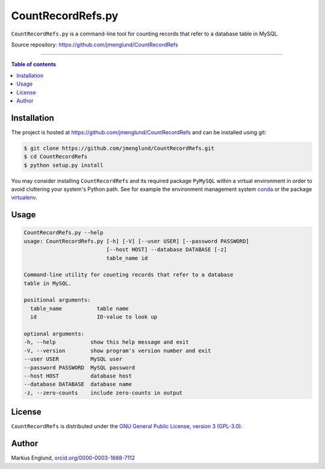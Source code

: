 CountRecordRefs.py
==================

|License|

``CountRecordRefs.py`` is a command-line tool for counting
records that refer to a database table in MySQL.

Source repository: `<https://github.com/jmenglund/CountRecordRefs>`_

--------------------------------

.. contents:: Table of contents
   :backlinks: top
   :local:


Installation
------------

The project is hosted at https://github.com/jmenglund/CountRecordRefs
and can be installed using git:

.. code-block::

    $ git clone https://github.com/jmenglund/CountRecordRefs.git
    $ cd CountRecordRefs
    $ python setup.py install

You may consider installing ``CountRecordRefs`` and its required
package ``PyMySQL`` within a virtual environment in order to avoid 
cluttering your system's Python path. See for example the 
environment management system  `conda <http://conda.pydata.org>`_ 
or the package `virtualenv <https://virtualenv.pypa.io/en/latest/>`_.


Usage
-----

.. code-block::
    
    CountRecordRefs.py --help
    usage: CountRecordRefs.py [-h] [-V] [--user USER] [--password PASSWORD]
                              [--host HOST] --database DATABASE [-z]
                              table_name id

    Command-line utility for counting records that refer to a database 
    table in MySQL.

    positional arguments:
      table_name           table name
      id                   ID-value to look up

    optional arguments:
    -h, --help           show this help message and exit
    -V, --version        show program's version number and exit
    --user USER          MySQL user
    --password PASSWORD  MySQL password
    --host HOST          database host
    --database DATABASE  database name
    -z, --zero-counts    include zero-counts in output


License
-------

``CountRecordRefs`` is distributed under the 
`GNU General Public License, version 3 (GPL-3.0) <https://opensource.org/licenses/GPL-3.0>`_.


Author
------

Markus Englund, `orcid.org/0000-0003-1688-7112 <http://orcid.org/0000-0003-1688-7112>`_

.. |License| image:: https://img.shields.io/badge/license-GNU%20GPL%20version%203-blue.svg
   :target: https://raw.githubusercontent.com/jmenglund/predsim/master/LICENSE.txt